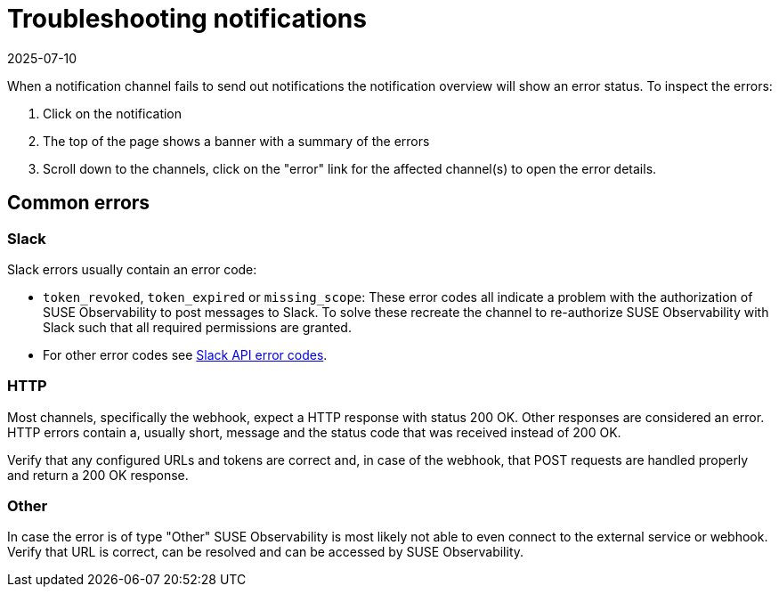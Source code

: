 = Troubleshooting notifications
:revdate: 2025-07-10
:page-revdate: {revdate}
:description: SUSE Observability

When a notification channel fails to send out notifications the notification overview will show an error status. To inspect the errors:

. Click on the notification
. The top of the page shows a banner with a summary of the errors
. Scroll down to the channels, click on the "error" link for the affected channel(s) to open the error details.

== Common errors

=== Slack

Slack errors usually contain an error code:

* `token_revoked`, `token_expired` or `missing_scope`: These error codes all indicate a problem with the authorization of SUSE Observability to post messages to Slack. To solve these recreate the channel to re-authorize SUSE Observability with Slack such that all required permissions are granted.
* For other error codes see https://api.slack.com/automation/cli/errors[Slack API error codes].

=== HTTP

Most channels, specifically the webhook, expect a HTTP response with status 200 OK. Other responses are considered an error. HTTP errors contain a, usually short, message and the status code that was received instead of 200 OK.

Verify that any configured URLs and tokens are correct and, in case of the webhook, that POST requests are handled properly and return a 200 OK response.

=== Other

In case the error is of type "Other" SUSE Observability is most likely not able to even connect to the external service or webhook. Verify that URL is correct, can be resolved and can be accessed by SUSE Observability.
